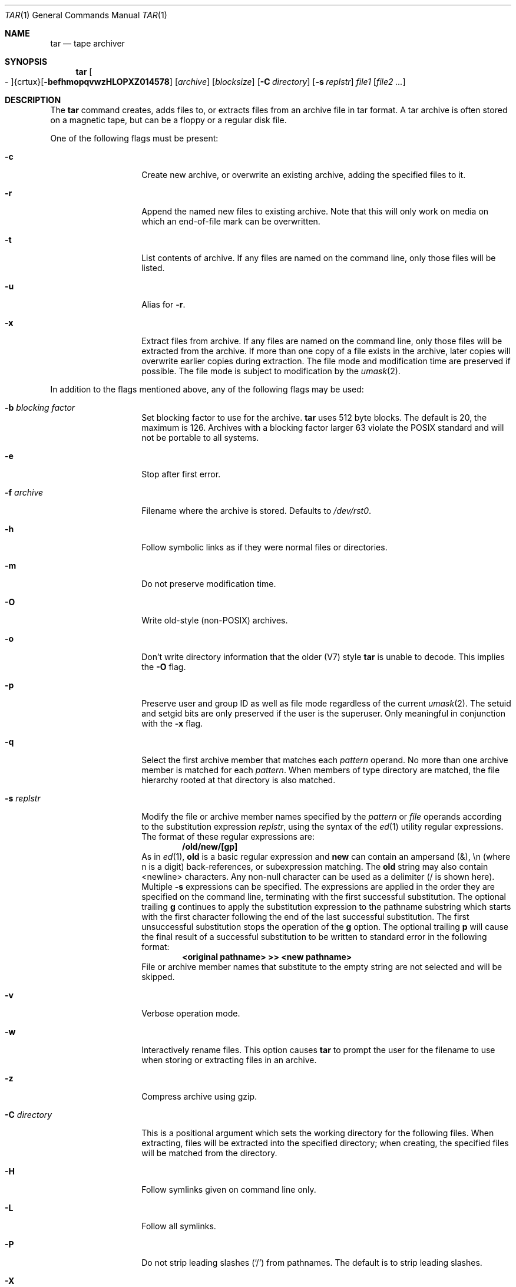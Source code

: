.\"
.\" Copyright (c) 1996 SigmaSoft, Th. Lockert
.\" All rights reserved.
.\"
.\" Redistribution and use in source and binary forms, with or without
.\" modification, are permitted provided that the following conditions
.\" are met:
.\" 1. Redistributions of source code must retain the above copyright
.\"    notice, this list of conditions and the following disclaimer.
.\" 2. Redistributions in binary form must reproduce the above copyright
.\"    notice, this list of conditions and the following disclaimer in the
.\"    documentation and/or other materials provided with the distribution.
.\" 3. All advertising materials mentioning features or use of this software
.\"    must display the following acknowledgement:
.\"      This product includes software developed by SigmaSoft, Th. Lockert.
.\" 4. The name of the author may not be used to endorse or promote products
.\"    derived from this software without specific prior written permission
.\"
.\" THIS SOFTWARE IS PROVIDED BY THE AUTHOR ``AS IS'' AND ANY EXPRESS OR
.\" IMPLIED WARRANTIES, INCLUDING, BUT NOT LIMITED TO, THE IMPLIED WARRANTIES
.\" OF MERCHANTABILITY AND FITNESS FOR A PARTICULAR PURPOSE ARE DISCLAIMED.
.\" IN NO EVENT SHALL THE AUTHOR BE LIABLE FOR ANY DIRECT, INDIRECT,
.\" INCIDENTAL, SPECIAL, EXEMPLARY, OR CONSEQUENTIAL DAMAGES (INCLUDING, BUT
.\" NOT LIMITED TO, PROCUREMENT OF SUBSTITUTE GOODS OR SERVICES; LOSS OF USE,
.\" DATA, OR PROFITS; OR BUSINESS INTERRUPTION) HOWEVER CAUSED AND ON ANY
.\" THEORY OF LIABILITY, WHETHER IN CONTRACT, STRICT LIABILITY, OR TORT
.\" (INCLUDING NEGLIGENCE OR OTHERWISE) ARISING IN ANY WAY OUT OF THE USE OF
.\" THIS SOFTWARE, EVEN IF ADVISED OF THE POSSIBILITY OF SUCH DAMAGE.
.\"
.\"	$OpenBSD: tar.1,v 1.25 2000/10/07 03:44:24 ericj Exp $
.\"
.Dd June 11, 1996
.Dt TAR 1
.Os
.Sh NAME
.Nm tar
.Nd tape archiver
.Sh SYNOPSIS
.Nm tar
.Sm off
.Oo \&- Oc {crtux} Op Fl befhmopqvwzHLOPXZ014578
.Sm on
.Op Ar archive
.Op Ar blocksize
.\" XXX how to do this right?
.Op Fl C Ar directory
.Op Fl s Ar replstr
.Ar file1
.Op Ar file2 ...
.Sh DESCRIPTION
The
.Nm
command creates, adds files to, or extracts files from an
archive file in \*Qtar\*U format.
A tar archive is often
stored on a magnetic tape, but can be a floppy or a regular
disk file.
.Pp
One of the following flags must be present:
.Bl -tag -width Ar
.It Fl c
Create new archive, or overwrite an existing archive,
adding the specified files to it.
.It Fl r
Append the named new files to existing archive.
Note that this will only work on media on which an end-of-file mark
can be overwritten.
.It Fl t
List contents of archive.
If any files are named on the
command line, only those files will be listed.
.It Fl u
Alias for
.Fl r .
.It Fl x
Extract files from archive.
If any files are named on the
command line, only those files will be extracted from the
archive.
If more than one copy of a file exists in the
archive, later copies will overwrite earlier copies during
extraction.
The file mode and modification time are preserved
if possible.
The file mode is subject to modification by the
.Xr umask 2 .
.El
.Pp
In addition to the flags mentioned above, any of the following
flags may be used:
.Bl -tag -width Ar
.It Fl b Ar "blocking factor"
Set blocking factor to use for the archive.
.Nm
uses 512 byte blocks.
The default is 20, the maximum is 126.
Archives with a blocking factor larger 63 violate the
.Tn POSIX
standard and will not be portable to all systems.
.It Fl e
Stop after first error.
.It Fl f Ar archive
Filename where the archive is stored.
Defaults to
.Pa /dev/rst0 .
.It Fl h
Follow symbolic links as if they were normal files
or directories.
.It Fl m
Do not preserve modification time.
.It Fl O
Write old-style (non-POSIX) archives.
.It Fl o
Don't write directory information that the older (V7) style
.Nm
is unable to decode.
This implies the
.Fl O
flag.
.It Fl p
Preserve user and group ID as well as file mode regardless of
the current
.Xr umask 2 .
The setuid and setgid bits are only preserved if the user is
the superuser.
Only meaningful in conjunction with the
.Fl x
flag.
.It Fl q
Select the first archive member that matches each
.Ar pattern
operand.
No more than one archive member is matched for each
.Ar pattern .
When members of type directory are matched, the file hierarchy rooted at that
directory is also matched.
.It Fl s Ar replstr
Modify the file or archive member names specified by the
.Ar pattern
or
.Ar file
operands according to the substitution expression
.Ar replstr ,
using the syntax of the
.Xr ed 1
utility regular expressions.
The format of these regular expressions are:
.Dl /old/new/[gp]
As in
.Xr ed 1 ,
.Cm old
is a basic regular expression and
.Cm new
can contain an ampersand (&), \\n (where n is a digit) back-references,
or subexpression matching.
The
.Cm old
string may also contain
.Dv <newline>
characters.
Any non-null character can be used as a delimiter (/ is shown here).
Multiple
.Fl s
expressions can be specified.
The expressions are applied in the order they are specified on the
command line, terminating with the first successful substitution.
The optional trailing
.Cm g
continues to apply the substitution expression to the pathname substring
which starts with the first character following the end of the last successful
substitution.
The first unsuccessful substitution stops the operation of the
.Cm g
option.
The optional trailing
.Cm p
will cause the final result of a successful substitution to be written to
.Dv standard error
in the following format:
.Dl <original pathname> >> <new pathname>
File or archive member names that substitute to the empty string
are not selected and will be skipped.
.It Fl v
Verbose operation mode.
.It Fl w
Interactively rename files.
This option causes
.Nm
to prompt the user for the filename to use when storing or
extracting files in an archive.
.It Fl z
Compress archive using gzip.
.It Fl C Ar directory
This is a positional argument which sets the working directory for the
following files.
When extracting, files will be extracted into
the specified directory; when creating, the specified files will be matched
from the directory.
.It Fl H
Follow symlinks given on command line only.
.It Fl L
Follow all symlinks.
.It Fl P
Do not strip leading slashes
.Pq Sq /
from pathnames.
The default is to strip leading slashes.
.It Fl X
Do not cross mount points in the file system.
.It Fl Z
Compress archive using compress.
.El
.Pp
The options
.Op Fl 014578
can be used to select one of the compiled-in backup devices,
.Pa /dev/rstN .
.Sh FILES
.Bl -tag -width "/dev/rst0"
.It Pa /dev/rst0
default archive name
.El
.Sh SEE ALSO
.Xr cpio 1 ,
.Xr pax 1
.Sh AUTHOR
Keith Muller at the University of California, San Diego.
.Sh ERRORS
.Nm
will exit with one of the following values:
.Bl -tag -width 2n
.It 0
All files were processed successfully.
.It 1
An error occurred.
.El
.Pp
Whenever
.Nm
cannot create a file or a link when extracting an archive or cannot
find a file while writing an archive, or cannot preserve the user
ID, group ID, file mode or access and modification times when the
.Fl p
option is specified, a diagnostic message is written to standard
error and a non-zero exit value will be returned, but processing
will continue.
In the case where
.Nm
cannot create a link to a file,
.Nm
will not create a second copy of the file.
.Pp
If the extraction of a file from an archive is prematurely terminated
by a signal or error,
.Nm
may have only partially extracted the file the user wanted.
Additionally, the file modes of extracted files and directories may
have incorrect file bits, and the modification and access times may
be wrong.
.Pp
If the creation of an archive is prematurely terminated by a signal
or error,
.Nm
may have only partially created the archive which may violate the
specific archive format specification.

